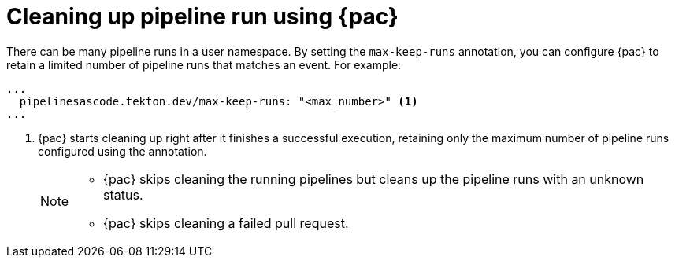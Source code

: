 // This module is included in the following assemblies:
// * pac/managing-pipeline-runs-pac.adoc

:_content-type: REFERENCE
[id="cleaning-up-pipeline-run-using-pipelines-as-code_{context}"]
= Cleaning up pipeline run using {pac} 

[role="_abstract"]

There can be many pipeline runs in a user namespace. By setting the `max-keep-runs` annotation, you can configure {pac} to retain a limited number of pipeline runs that matches an event. For example:

[source,yaml]
----
...
  pipelinesascode.tekton.dev/max-keep-runs: "<max_number>" <1>
...
----
<1> {pac} starts cleaning up right after it finishes a successful execution, retaining only the maximum number of pipeline runs configured using the annotation.
+
[NOTE]
====
* {pac} skips cleaning the running pipelines but cleans up the pipeline runs with an unknown status.
* {pac} skips cleaning a failed pull request.
====

